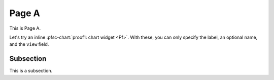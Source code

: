 Page A
======

.. pfsc::

    from test.hist.lit.H.ilbert.ZB.Thm168 import Pf


This is Page A.

Let's try an inline :pfsc-chart:`proof1: chart widget <Pf>`.
With these, you can only specify the label, an optional name, and the ``view``
field.


.. _pageA-subsec:

Subsection
----------

This is a subsection.
